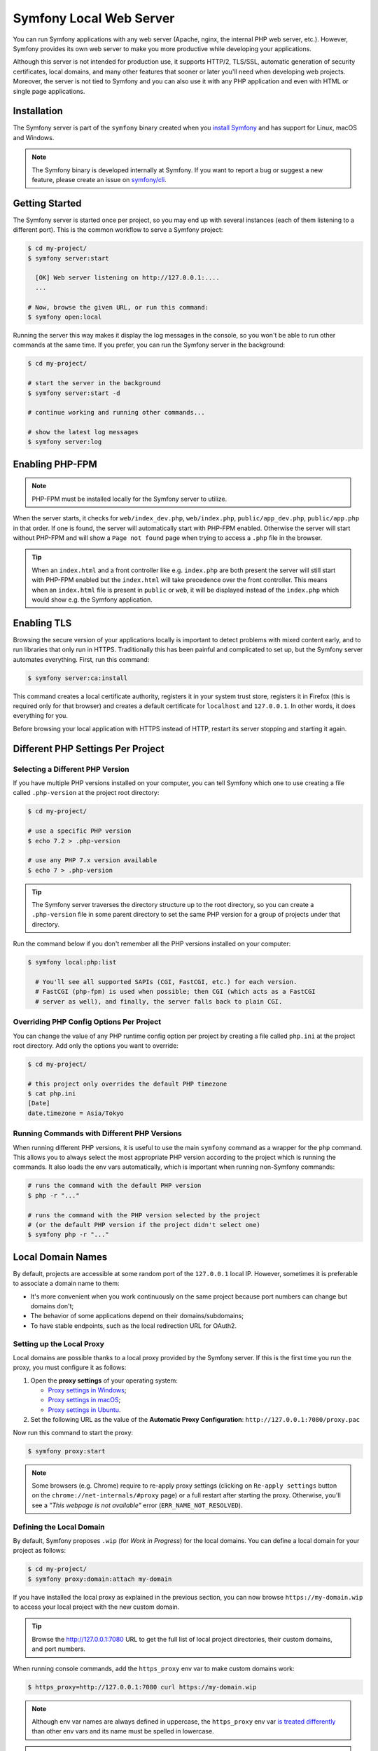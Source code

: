 Symfony Local Web Server
========================

You can run Symfony applications with any web server (Apache, nginx, the
internal PHP web server, etc.). However, Symfony provides its own web server to
make you more productive while developing your applications.

Although this server is not intended for production use, it supports HTTP/2,
TLS/SSL, automatic generation of security certificates, local domains, and many
other features that sooner or later you'll need when developing web projects.
Moreover, the server is not tied to Symfony and you can also use it with any
PHP application and even with HTML or single page applications.

Installation
------------

The Symfony server is part of the ``symfony`` binary created when you
`install Symfony`_ and has support for Linux, macOS and Windows.

.. note::

    The Symfony binary is developed internally at Symfony. If you want to
    report a bug or suggest a new feature, please create an issue on
    `symfony/cli`_.

Getting Started
---------------

The Symfony server is started once per project, so you may end up with several
instances (each of them listening to a different port). This is the common
workflow to serve a Symfony project:

.. code-block:: terminal

    $ cd my-project/
    $ symfony server:start

      [OK] Web server listening on http://127.0.0.1:....
      ...

    # Now, browse the given URL, or run this command:
    $ symfony open:local

Running the server this way makes it display the log messages in the console, so
you won't be able to run other commands at the same time. If you prefer, you can
run the Symfony server in the background:

.. code-block:: terminal

    $ cd my-project/

    # start the server in the background
    $ symfony server:start -d

    # continue working and running other commands...

    # show the latest log messages
    $ symfony server:log

Enabling PHP-FPM
----------------

.. note::

    PHP-FPM must be installed locally for the Symfony server to utilize.

When the server starts, it checks for ``web/index_dev.php``, ``web/index.php``,
``public/app_dev.php``, ``public/app.php`` in that order. If one is found, the
server will automatically start with PHP-FPM enabled. Otherwise the server will
start without PHP-FPM and will show a ``Page not found`` page when trying to
access a ``.php`` file in the browser.

.. tip::

    When an ``index.html`` and a front controller like e.g. ``index.php`` are
    both present the server will still start with PHP-FPM enabled but the
    ``index.html`` will take precedence over the front controller. This means
    when an ``index.html`` file is present in ``public`` or ``web``, it will be
    displayed instead of the ``index.php`` which would show e.g. the Symfony
    application.

Enabling TLS
------------

Browsing the secure version of your applications locally is important to detect
problems with mixed content early, and to run libraries that only run in HTTPS.
Traditionally this has been painful and complicated to set up, but the Symfony
server automates everything. First, run this command:

.. code-block:: terminal

    $ symfony server:ca:install

This command creates a local certificate authority, registers it in your system
trust store, registers it in Firefox (this is required only for that browser)
and creates a default certificate for ``localhost`` and ``127.0.0.1``. In other
words, it does everything for you.

Before browsing your local application with HTTPS instead of HTTP, restart its
server stopping and starting it again.

Different PHP Settings Per Project
----------------------------------

Selecting a Different PHP Version
~~~~~~~~~~~~~~~~~~~~~~~~~~~~~~~~~

If you have multiple PHP versions installed on your computer, you can tell
Symfony which one to use creating a file called ``.php-version`` at the project
root directory:

.. code-block:: terminal

    $ cd my-project/

    # use a specific PHP version
    $ echo 7.2 > .php-version

    # use any PHP 7.x version available
    $ echo 7 > .php-version

.. tip::

    The Symfony server traverses the directory structure up to the root
    directory, so you can create a ``.php-version`` file in some parent
    directory to set the same PHP version for a group of projects under that
    directory.

Run the command below if you don't remember all the PHP versions installed on your
computer:

.. code-block:: terminal

    $ symfony local:php:list

      # You'll see all supported SAPIs (CGI, FastCGI, etc.) for each version.
      # FastCGI (php-fpm) is used when possible; then CGI (which acts as a FastCGI
      # server as well), and finally, the server falls back to plain CGI.

Overriding PHP Config Options Per Project
~~~~~~~~~~~~~~~~~~~~~~~~~~~~~~~~~~~~~~~~~

You can change the value of any PHP runtime config option per project by creating a
file called ``php.ini`` at the project root directory. Add only the options you want
to override:

.. code-block:: terminal

    $ cd my-project/

    # this project only overrides the default PHP timezone
    $ cat php.ini
    [Date]
    date.timezone = Asia/Tokyo

Running Commands with Different PHP Versions
~~~~~~~~~~~~~~~~~~~~~~~~~~~~~~~~~~~~~~~~~~~~

When running different PHP versions, it is useful to use the main ``symfony``
command as a wrapper for the ``php`` command. This allows you to always select
the most appropriate PHP version according to the project which is running the
commands. It also loads the env vars automatically, which is important when
running non-Symfony commands:

.. code-block:: terminal

    # runs the command with the default PHP version
    $ php -r "..."

    # runs the command with the PHP version selected by the project
    # (or the default PHP version if the project didn't select one)
    $ symfony php -r "..."

Local Domain Names
------------------

By default, projects are accessible at some random port of the ``127.0.0.1``
local IP. However, sometimes it is preferable to associate a domain name to them:

* It's more convenient when you work continuously on the same project because
  port numbers can change but domains don't;
* The behavior of some applications depend on their domains/subdomains;
* To have stable endpoints, such as the local redirection URL for OAuth2.

Setting up the Local Proxy
~~~~~~~~~~~~~~~~~~~~~~~~~~

Local domains are possible thanks to a local proxy provided by the Symfony server.
If this is the first time you run the proxy, you must configure it as follows:

#. Open the **proxy settings** of your operating system:

   * `Proxy settings in Windows`_;
   * `Proxy settings in macOS`_;
   * `Proxy settings in Ubuntu`_.

#. Set the following URL as the value of the **Automatic Proxy Configuration**:
   ``http://127.0.0.1:7080/proxy.pac``

Now run this command to start the proxy:

.. code-block:: terminal

    $ symfony proxy:start

.. note::

    Some browsers (e.g. Chrome) require to re-apply proxy settings (clicking on
    ``Re-apply settings`` button on the ``chrome://net-internals/#proxy`` page)
    or a full restart after starting the proxy. Otherwise, you'll see a
    *"This webpage is not available"* error (``ERR_NAME_NOT_RESOLVED``).

Defining the Local Domain
~~~~~~~~~~~~~~~~~~~~~~~~~

By default, Symfony proposes ``.wip`` (for *Work in Progress*) for the local
domains. You can define a local domain for your project as follows:

.. code-block:: terminal

    $ cd my-project/
    $ symfony proxy:domain:attach my-domain

If you have installed the local proxy as explained in the previous section, you
can now browse ``https://my-domain.wip`` to access your local project with the
new custom domain.

.. tip::

    Browse the http://127.0.0.1:7080 URL to get the full list of local project
    directories, their custom domains, and port numbers.

When running console commands, add the ``https_proxy`` env var to make custom
domains work:

.. code-block:: terminal

    $ https_proxy=http://127.0.0.1:7080 curl https://my-domain.wip

.. note::

    Although env var names are always defined in uppercase, the ``https_proxy``
    env var `is treated differently`_ than other env vars and its name must be
    spelled in lowercase.

.. tip::

    If you prefer to use a different TLD, edit the ``~/.symfony/proxy.json``
    file (where ``~`` means the path to your user directory) and change the
    value of the ``tld`` option from ``wip`` to any other TLD.

Long-Running Commands
---------------------

Long-running commands, such as the ones that compile front-end web assets, block
the terminal and you can't run other commands at the same time. The Symfony
server provides a ``run`` command to wrap them as follows:

.. code-block:: terminal

    # compile Webpack assets using Symfony Encore ... but do that in the
    # background to not block the terminal
    $ symfony run -d yarn encore dev --watch

    # continue working and running other commands...

    # from time to time, check the command logs if you want
    $ symfony server:log

    # and you can also check if the command is still running
    $ symfony server:status
    Web server listening on ...
    Command "yarn ..." running with PID ...

    # stop the web server (and all the associated commands) when you are finished
    $ symfony server:stop

Docker Integration
------------------

The local Symfony server provides full `Docker`_ integration for projects that
use it.

When the web server detects that Docker Compose is running for the project, it
automatically exposes some environment variables.

Via the ``docker-compose`` API, it looks for exposed ports used for common
services. When it detects one it knows about, it uses the service name to
expose environment variables.

Consider the following configuration:

.. code-block:: yaml

    # docker-compose.yaml
    services:
        database:
            ports: ["3306:3306"]

The web server detects that a service exposing port ``3306`` is running for the
project. It understands that this is a MySQL service and creates environment
variables accordingly with the service name (``database``) as a prefix:
``DATABASE_URL``, ``DATABASE_HOST``, ...

If the service is not in the supported list below, generic environment
variables are set: ``PORT``, ``IP``, and ``HOST``.

If the ``docker-compose.yaml`` names do not match Symfony's conventions, add a
label to override the environment variables prefix:

.. code-block:: yaml

    # docker-compose.yaml
    services:
        db:
            ports: ["3306:3306"]
            labels:
                com.symfony.server.service-prefix: 'DATABASE'

In this example, the service is named ``db``, so environment variables would be
prefixed with ``DB_``, but as the ``com.symfony.server.service-prefix`` is set
to ``DATABASE``, the web server creates environment variables starting with
``DATABASE_`` instead as expected by the default Symfony configuration.

You don't need to create two containers for the main database and the test
database. Using ``APP_ENV=test symfony`` will automatically adjust
``DATABASE_*`` environment variables for the ``test`` environment:

.. code-block:: terminal

    $ symfony var:export --multiline 
    export DATABASE_DATABASE=app
    export DATABASE_NAME=app
    export DATABASE_URL=postgres://app:app@127.0.0.1:49160/app?sslmode=disable&charset=utf8

    $ APP_ENV=test symfony var:export --multiline 
    export DATABASE_DATABASE=app_test
    export DATABASE_NAME=app_test
    export DATABASE_URL=postgres://app:app@127.0.0.1:49160/app_test?sslmode=disable&charset=utf8

Here is the list of supported services with their ports and default Symfony
prefixes:

============= ========= ======================
Service       Port      Symfony default prefix
============= ========= ======================
MySQL         3306      ``DATABASE_``
PostgreSQL    5432      ``DATABASE_``
Redis         6379      ``REDIS_``
Memcached     11211     ``MEMCACHED_``
RabbitMQ      5672      ``RABBITMQ_`` (set user and pass via Docker ``RABBITMQ_DEFAULT_USER`` and ``RABBITMQ_DEFAULT_PASS`` env var)
Elasticsearch 9200      ``ELASTICSEARCH_``
MongoDB       27017     ``MONGODB_`` (set the database via a Docker ``MONGO_DATABASE`` env var)
Kafka         9092      ``KAFKA_``
MailCatcher   1025/1080 ``MAILER_``
              or 25/80
Blackfire     8707      ``BLACKFIRE_``
============= ========= ======================

You can open web management interfaces for the services that expose them:

.. code-block:: bash

    $ symfony open:local:webmail
    $ symfony open:local:rabbitmq

Or click on the links in the "Server" section of the web debug toolbar.

.. tip::

    To debug and list all exported environment variables, run ``symfony
    var:export``.

.. tip::

    For some services, the web server also exposes environment variables
    understood by CLI tools related to the service. For instance, running
    ``symfony run psql`` will connect you automatically to the PostgreSQL server
    running in a container without having to specify the username, password, or
    database name.

When Docker services are running, browse a page of your Symfony application and
check the "Symfony Server" section in the web debug toolbar; you'll see that
"Docker Compose" is "Up".

.. note::

    If you don't want environment variables to be exposed for a service, set
    the ``com.symfony.server.service-ignore`` label to ``true``:

    .. code-block:: yaml

        # docker-compose.yaml
        services:
            db:
                ports: ["3306:3306"]
                labels:
                    com.symfony.server.service-ignore: true

If your Docker Compose file is not at the root of the project, use the
``COMPOSE_FILE`` and ``COMPOSE_PROJECT_NAME`` environment variables to define
its location, same as for ``docker-compose``:

.. code-block:: bash

    # start your containers:
    COMPOSE_FILE=docker/docker-compose.yaml COMPOSE_PROJECT_NAME=project_name docker-compose up -d

    # run any Symfony CLI command:
    COMPOSE_FILE=docker/docker-compose.yaml COMPOSE_PROJECT_NAME=project_name symfony var:export

.. note::

    If you have more than one Docker Compose file, you can provide them all
    separated by ``:`` as explained in the `Docker compose CLI env var reference`_.

.. caution::

    When using the Symfony binary with ``php bin/console`` (``symfony console ...``),
    the binary will **always** use environment variables detected via Docker and will
    ignore local environment variables.
    For example if you set up a different database name in your ``.env.test`` file
    (``DATABASE_URL=mysql://db_user:db_password@127.0.0.1:3306/test``) and if you run
    ``symfony console doctrine:database:drop --force --env=test``, the command will drop the database
    defined in your Docker configuration and not the "test" one.

SymfonyCloud Integration
------------------------

The local Symfony server provides full, but optional, integration with
`SymfonyCloud`_, a service optimized to run your Symfony applications on the
cloud. It provides features such as creating environments, backups/snapshots,
and even access to a copy of the production data from your local machine to help
debug any issues.

`Read SymfonyCloud technical docs`_.

.. _`install Symfony`: https://symfony.com/download
.. _`symfony/cli`: https://github.com/symfony/cli
.. _`Docker`: https://en.wikipedia.org/wiki/Docker_(software)
.. _`SymfonyCloud`: https://symfony.com/cloud/
.. _`Read SymfonyCloud technical docs`: https://symfony.com/doc/master/cloud/intro.html
.. _`Proxy settings in Windows`: https://www.dummies.com/computers/operating-systems/windows-10/how-to-set-up-a-proxy-in-windows-10/
.. _`Proxy settings in macOS`: https://support.apple.com/guide/mac-help/enter-proxy-server-settings-on-mac-mchlp2591/mac
.. _`Proxy settings in Ubuntu`: https://help.ubuntu.com/stable/ubuntu-help/net-proxy.html.en
.. _`is treated differently`: https://ec.haxx.se/usingcurl/usingcurl-proxies#http_proxy-in-lower-case-only
.. _`Docker compose CLI env var reference`: https://docs.docker.com/compose/reference/envvars/
